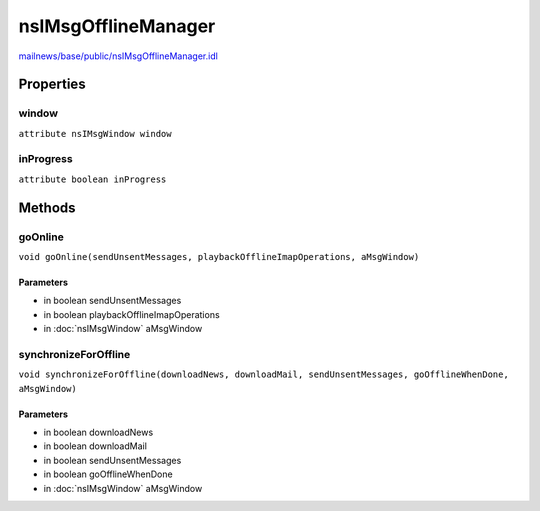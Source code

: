 ====================
nsIMsgOfflineManager
====================

`mailnews/base/public/nsIMsgOfflineManager.idl <https://hg.mozilla.org/comm-central/file/tip/mailnews/base/public/nsIMsgOfflineManager.idl>`_


Properties
==========

window
------

``attribute nsIMsgWindow window``

inProgress
----------

``attribute boolean inProgress``

Methods
=======

goOnline
--------

``void goOnline(sendUnsentMessages, playbackOfflineImapOperations, aMsgWindow)``

Parameters
^^^^^^^^^^

* in boolean sendUnsentMessages
* in boolean playbackOfflineImapOperations
* in :doc:`nsIMsgWindow` aMsgWindow

synchronizeForOffline
---------------------

``void synchronizeForOffline(downloadNews, downloadMail, sendUnsentMessages, goOfflineWhenDone, aMsgWindow)``

Parameters
^^^^^^^^^^

* in boolean downloadNews
* in boolean downloadMail
* in boolean sendUnsentMessages
* in boolean goOfflineWhenDone
* in :doc:`nsIMsgWindow` aMsgWindow
